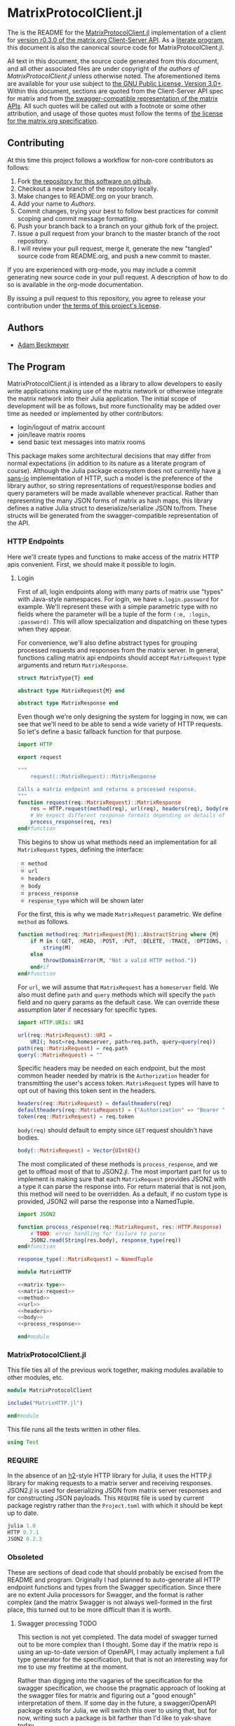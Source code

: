 * MatrixProtocolClient.jl

The is the README for the [[https://github.com/non-Jedi/MatrixProtocolClient.jl][MatrixProtocolClient.jl]] implementation of a client for
[[https://matrix.org/docs/spec/client_server/r0.3.0.html][version r0.3.0 of the matrix.org Client-Server API]]. As a [[https://orgmode.org/worg/org-contrib/babel/intro.html#literate-programming][literate program]], this
document is also the canonical source code for MatrixProtocolClient.jl.

All text in this document, the source code generated from this document, and all
other associated files are under copyright of [[Authors][the authors of
MatrixProtocolClient.jl]] unless otherwise noted. The aforementioned items are
available for your use subject to [[https://github.com/non-Jedi/MatrixProtocolClient.jl/blob/master/LICENSE.md][the GNU Public License, Version 3.0+]]. Within
this document, sections are quoted from the Client-Server API spec for matrix
and from [[https://github.com/matrix-org/matrix-doc/tree/client-server/r0.3.0/api][the swagger-compatible representation of the matrix APIs]]. All such
quotes will be called out with a footnote or some other attribution, and usage
of those quotes must follow the terms of [[https://github.com/matrix-org/matrix-doc/blob/client-server/r0.3.0/LICENSE][the license for the matrix.org
specification]].

** Contributing

At this time this project follows a workflow for non-core contributors as
follows:

1. Fork [[https://github.com/non-Jedi/MatrixProtocolClient.jl][the repository for this software on github]].
2. Checkout a new branch of the repository locally.
3. Make changes to README.org on your branch.
4. Add your name to [[Authors]].
5. Commit changes, trying your best to follow best practices for commit scoping
   and commit message formatting.
6. Push your branch back to a branch on your github fork of the project.
7. Issue a pull request from your branch to the master branch of the root
   repository.
8. I will review your pull request, merge it, generate the new "tangled" source
   code from README.org, and push a new commit to master.

If you are experienced with org-mode, you may include a commit generating new
source code in your pull request. A description of how to do so is available in
the org-mode documentation.

By issuing a pull request to this repository, you agree to release your
contribution under [[https://github.com/non-Jedi/MatrixProtocolClient.jl/blob/master/LICENSE.md][the terms of this project's license]].

** Authors
- [[https://matrix.to/#/@adam:thebeckmeyers.xyz][Adam Beckmeyer]]

** The Program

MatrixProtocolClient.jl is intended as a library to allow developers to easily
write applications making use of the matrix network or otherwise integrate the
matrix network into their Julia application. The initial scope of development
will be as follows, but more functionality may be added over time as needed or
implemented by other contributors:

- login/logout of matrix account
- join/leave matrix rooms
- send basic text messages into matrix rooms

This package makes some architectural decisions that may differ from normal
expectations (in addition to its nature as a literate program of course).
Although the Julia package ecosystem does not currently have [[https://sans-io.readthedocs.io/][a sans-io]]
implementation of HTTP, such a model is the preference of the library author, so
string representations of request/response bodies and query parameters will be
made available whenever practical. Rather than representing the many JSON forms
of matrix as hash maps, this library defines a native Julia struct to
deserialize/serialize JSON to/from. These structs will be generated from the
swagger-compatible representation of the API.

*** HTTP Endpoints

Here we'll create types and functions to make access of the matrix HTTP apis
convenient. First, we should make it possible to login.

**** Login

First of all, login endpoints along with many parts of matrix use "types" with
Java-style namespaces. For login, we have ~m.login.password~ for example. We'll
represent these with a simple parametric type with no fields where the parameter
will be a tuple of the form ~(:m, :login, :password)~. This will allow
specialization and dispatching on these types when they appear.

For convenience, we'll also define abstract types for grouping processed
requests and responses from the matrix server. In general, functions calling
matrix api endpoints should accept ~MatrixRequest~ type arguments and return
~MatrixResponse~.

#+NAME: matrix-type
#+BEGIN_SRC julia
  struct MatrixType{T} end

  abstract type MatrixRequest{M} end

  abstract type MatrixResponse end
#+END_SRC

Even though we're only designing the system for logging in now, we can see that
we'll need to be able to send a wide variety of HTTP requests. So let's define a
basic fallback function for that purpose.

#+NAME: matrix-request
#+BEGIN_SRC julia
  import HTTP

  export request

  """
      request(::MatrixRequest)::MatrixResponse

  Calls a matrix endpoint and returns a processed response.
  """
  function request(req::MatrixRequest)::MatrixResponse
      res = HTTP.request(method(req), url(req), headers(req), body(req))
      # We expect different response formats depending on details of request
      process_response(req, res)
  end#function
#+END_SRC

This begins to show us what methods need an implementation for all
~MatrixRequest~ types, defining the interface: 

- ~method~
- ~url~
- ~headers~
- ~body~
- ~process_response~
- ~response_type~ which will be shown later

For the first, this is why we made ~MatrixRequest~ parametric. We define
~method~ as follows.

#+NAME: method
#+BEGIN_SRC julia
  function method(req::MatrixRequest{M})::AbstractString where {M}
      if M in (:GET, :HEAD, :POST, :PUT, :DELETE, :TRACE, :OPTIONS, :CONNECT, :PATCH)
          string(M)
      else
          throw(DomainError(M, "Not a valid HTTP method."))
      end#if
  end#function
#+END_SRC

For ~url~, we will assume that ~MatrixRequest~ has a ~homeserver~ field. We also
must define ~path~ and ~query~ methods which will specify the ~path~ field and
no query params as the default case. We can override these assumption later if
necessary for specific types.

#+NAME: url
#+BEGIN_SRC julia
  import HTTP.URIs: URI

  url(req::MatrixRequest)::URI =
      URI(; host=req.homeserver, path=req.path, query=query(req))
  path(req::MatrixRequest) = req.path
  query(::MatrixRequest) = ""
#+END_SRC

Specific headers may be needed on each endpoint, but the most common header
needed by matrix is the ~Authorization~ header for transmitting the user's
access token. ~MatrixRequest~ types will have to opt out of having this token
sent in the headers.

#+NAME: headers
#+BEGIN_SRC julia
  headers(req::MatrixRequest) = defaultheaders(req)
  defaultheaders(req::MatrixRequest) = ("Authorization" => "Bearer " * token(req),)
  token(req::MatrixRequest) = req.token
#+END_SRC

~body(req)~ should default to empty since =GET= request shouldn't have bodies.

#+NAME: body
#+BEGIN_SRC julia
  body(::MatrixRequest) = Vector{UInt8}()
#+END_SRC

The most complicated of these methods is ~process_response~, and we get to
offload most of that to JSON2.jl. The most important part for us to implement is
making sure that each ~MatrixRequest~ provides JSON2 with a type it can parse
the response into. For return material that is not json, this method will need
to be overridden. As a default, if no custom type is provided, JSON2 will parse
the response into a NamedTuple.

#+NAME: process_response
#+BEGIN_SRC julia
  import JSON2

  function process_response(req::MatrixRequest, res::HTTP.Response)
      # TODO: error handling for failure to parse
      JSON2.read(String(res.body), response_type(req))
  end#function

  response_type(::MatrixRequest) = NamedTuple
#+END_SRC

#+BEGIN_SRC julia :tangle src/MatrixHTTP.jl :noweb yes :comments noweb
  module MatrixHTTP

  <<matrix-type>>
  <<matrix-request>>
  <<method>>
  <<url>>
  <<headers>>
  <<body>>
  <<process_response>>

  end#module
#+END_SRC

*** MatrixProtocolClient.jl

This file ties all of the previous work together, making modules available to
other modules, etc.

#+BEGIN_SRC julia :tangle src/MatrixProtocolClient.jl :comments noweb
  module MatrixProtocolClient

  include("MatrixHTTP.jl")

  end#module
#+END_SRC

This file runs all the tests written in other files.

#+BEGIN_SRC julia :tangle test/runtests.jl :comments noweb
  using Test

#+END_SRC
*** REQUIRE

In the absence of an [[https://github.com/python-hyper/hyper-h2][h2]]-style HTTP library for Julia, it uses the HTTP.jl
library for making requests to a matrix server and receiving responses. JSON2.jl
is used for deserializing JSON from matrix server responses and for constructing
JSON payloads. This =REQUIRE= file is used by current package registry rather
than the =Project.toml= with which it should be kept up to date.

#+BEGIN_SRC julia :tangle REQUIRE :eval never
  julia 1.0
  HTTP 0.7.1
  JSON2 0.2.3
#+END_SRC

*** Obsoleted 
These are sections of dead code that should probably be excised from the README
and program. Originally I had planned to auto-generate all HTTP endpoint
functions and types from the Swagger specification. Since there are no extent
Julia processors for Swagger, and the format is rather complex (and the matrix
Swagger is not always well-formed in the first place, this turned out to be more
difficult than it is worth.

**** Swagger processing                                                :TODO:

This section is not yet completed. The data model of swagger turned out to be
more complex than I thought. Some day if the matrix repo is using an up-to-date
version of OpenAPI, I may actually implement a full type generator for the
specification, but that is not an interesting way for me to use my freetime at
the moment.

Rather than digging into the vagaries of the specification for the swagger
specification, we choose the pragmatic approach of looking at the swagger files
for matrix and figuring out a "good enough" interpretation of them. If some day
in the future, a swagger/OpenAPI package exists for Julia, we will switch this
over to using that, but for now, writing such a package is bit farther than I'd
like to yak-shave today.

[[https://github.com/matrix-org/matrix-doc][The matrix documentation repository]] is cloned as a submodule of this repository
under the [[./matrix-doc][matrix-doc]] directory. Specifically, the swagger spec for the
client-server api is under [[./matrix-doc/api/client-server][matrix-doc/api/client-server]]. As a general example of
the structure of these swagger files, please reference [[./matrix-doc/api/client-server/sync.yaml][sync.yaml]].

What we ultimately want here is a macro that takes as input a path to a swagger
yaml file and creates a set of structs that can be used to encapsulate all
required values for requesting the endpoint and for processing the response.

We know the following about requests:

- tokens :: may be attached to any request as a query parameter or in a
            ~Authorization~ header as ~Bearer $access_token~ (not part of
            r0.3.0, but we'll include it anyway).
- Content-type :: for all requests will be ~application/json~
- ...

For this library, we will choose to pass access tokens in the header. So before
a request can be made to any endpoint, the following must be provided:

- ~Vector~ of ~Pair{String,String}~ of query parameters
- ~Vector~ of ~Pair~ of headers
- Body content encoded as a JSON ~String~.

***** Process swagger schema object

First we'll work towards generating a struct representing the body. Since a JSON
body is often nexted, as a simple first pass, this macro will be recursive,
defining structs for successive layers of the JSON body.

Before we can write the macros for generating request/response types, we'll need
some utility functions. The first turns the path from the swagger of the form
~"/_matrix/client/r0/login/"~ into an UpperCamelCase type name e.g. ~:Login~.
This function will return a symbol since it will be used in the various types'
names in the macro. We need this so we can call the struct for representing the
body of a request to the aforementioned endpoint something like
~:LoginRequestBody~.

#+NAME: function-typename
#+BEGIN_SRC julia
  """
      typename(path::AbstractString)::Symbol

  Returns a name for e.g. "/_matrix/client/r0/my/fun/path" like "MyFunPath".
  """
  function typename(path::AbstractString)::Symbol
      splitpath = split(path, "/"; keepempty=false)
      Symbol(join(titlecase.(splitpath[4:end]), ""))
  end
#+END_SRC

#+NAME: function-typename-test
#+BEGIN_SRC julia
  @test Swagger.typename("/_matrix/client/r0/my/fun/path") == :MyFunPath
#+END_SRC

Now we need a function that will insert a new field into a type expression.
Basically given an expression like ~:(struct Foo end)~, we want to be able to
call a function to create ~struct Foo; a::A end~ if given ~a~ and ~A~.

#+NAME: function-insertfield
#+BEGIN_SRC julia
  # Need convenience function to turn types into symbols/expressions for `insertfield!`
  "Inserts field `a` of type `T` into a type expression."
  function insertfield!(ex::Expr, a::Symbol, T::Union{Symbol,Expr})
      if ex.head == :struct
          push!(ex.args[end].args, :($a::$T))
      else
          throw(ArgumentError("Can only add field to concrete type expression"))
      end#if
  end#function
#+END_SRC

#+NAME: function-insertfield-test
#+BEGIN_SRC julia
  @testset "insertfield!" begin
      e = :(struct Foo; a::String end)
      Swagger.insertfield!(e, :b, :Int64)
      @test all(e.args[end].args[end-1:end] .== [:(a::String), :(b::Int64)])
      Swagger.insertfield!(e, :c, :(Vector{Int64}))
      @test all(e.args[end].args[end-2:end] .==
                [:(a::String), :(b::Int64), :(c::Vector{Int64})])
  end
#+END_SRC

To feed into this function, we need to be able to map from the types defined in
the JSON schema in the swagger to real concrete Julia types. Then we will have
all the information we need to parse the nested JSON objects into a set of
nested Julia types.

#+NAME: function-juliatype
#+BEGIN_SRC julia
  """
      juliatype(topleveltype::String[, nestedtypes...])::Type

  Return corresponding Julia type for a swagger type string.

  Throws ArgumentError for unknown types.
  """
  function juliatype(s::AbstractString, args...)::Union{Symbol,Expr}
      if s == "string"
          :String
      elseif s == "array" && !isempty(args)
          :(Vector{$(juliatype(args...))})
      elseif s == "object"
          :(Dict{String,Any})
      elseif s == "boolean"
          :Bool
      elseif s == "file"
          :IOBuffer
      elseif s == "integer"
          :Int64
      elseif s == "number"
          :Float64
      else
          throw(ArgumentError("No known corresponding Julia type"))
      end#if
  end#function
#+END_SRC

#+NAME: function-juliatype-test
#+BEGIN_SRC julia
  @testset "juliatype" begin
      @test Swagger.juliatype("boolean") == :Bool
      @test Swagger.juliatype("array", "object") == :(Vector{Dict{String,Any}})
      @test Swagger.juliatype("array", "array", "object") == :(Vector{Vector{Dict{String,Any}}})
  end
#+END_SRC

For a single endpoint, we must generate a base type for the endpoint, a type
representing the body of the request, a type representing the query params of
the request, and types representing each potential body for each potential
response. The first thing we do is define the abstract and parametric types that
will encapsulate these generated types.

Each endpoint will have a concrete type representing the endpoint itself. This
type will be used as parameters in Request types and Response types.

#+NAME: type-MatrixEndpoint
#+BEGIN_SRC julia
  "A single matrix endpoint."
  abstract type MatrixEndpoint end
#+END_SRC

For both requests and responses, bodies can have many different forms. We need
to be able to encode the endpoint these bodies belong to in the type system, so
we use the type representing the endpoint as a parameter on the supertype of all
bodies.

#+NAME: swagger-http-bodies
#+BEGIN_SRC julia
  "The body in any HTTP request or response."
  abstract type HTTPBody end

  "The body in an HTTP request to endpoint `T`."
  abstract type RequestBody{T<:MatrixEndpoint} <: HTTPBody end
  "The body from an HTTP response to endpoint T with status code `Status`."
  abstract type ResponseBody{T<:MatrixEndpoint,Status} <: HTTPBody end
#+END_SRC

One of the methods we'll need to define for each ~MatrixEndpoint~ is one to
return the endpoint path. We'll call this function ~path~ and define a generic
implementation throwing an error so that we can attach an appropriate docstring.

#+NAME: swagger-function-path
#+BEGIN_SRC julia
  """
      path(e::MatrixEndpoint)::Vector{<:AbstractString}

  Returns the path to an endpoint.

  Each element of the string represents part of the path. For a normal HTTP
  endpoint, they should be joined together with `/` characters and appended to the
  base URL of the homeserver.
  """
  path(::MatrixEndpoint) = throw(ArgumentError("Unknown endpoint path"))
#+END_SRC

We also need to create a function that generates that method for each endpoint
(expression that evaluates to a new method).

#+NAME: swagger-function-createpath
#+BEGIN_SRC julia
  """
      createpath(path::AbstractString)::Expr

  Returns an expression to add a method to `path` for an endpoint.
  """
  function createpath(path::AbstractString)::Expr
      endpoint = typename(path)
      :(path(::$endpoint) = $(split(path, "/"; keepempty=false)))
  end#function
#+END_SRC

#+NAME: swagger-function-createpath-test
#+BEGIN_SRC julia
  @testset "createpath" begin
      pathexpr = Swagger.createpath("/_matrix/client/r0/path/to/my/dreams")
      @test pathexpr.head == :(=)
      @test pathexpr.args[1] == :(path(::PathToMyDreams))
      @test all(pathexpr.args[end].args[end] .==
                ["_matrix", "client", "r0", "path", "to", "my", "dreams"])
  end#@testset
#+END_SRC

We will parse the swagger YAML to get a ~Dict{String,Any}~, and then we must
transform this ~Dict~ into an ~Expr~ representing a type. This type may have
fields that are of a type that also must be defined, so the function must emit a
~Vector~ of ~Expr~.

*Note: the below is not correct and was hacked together at around 1AM*

#+BEGIN_SRC julia
  """
      requestbodyschema(swagger, path, method)::Dict

  Returns the schema for the body of a request to a given `path` with `method`.
  """
  function requestbodyschema(
      swagger::Dict,
      path::AbstractString,
      method::AbstractString
  )::Dict
      params = swagger["paths"][path][method]["parameters"]
      # params: [{"in": "body", "schema": ...}, {"in": "...", ...}]
      schema = params[find(get.(params, "in", "") .== "body")[1]]["schema"]
  end#function

  """
      swagger2bodytype(swagger::Dict{String,Any}, path)::Vector{Expr}

  Returns type `Expr` representing request body from Swagger.
  """
  function swagger2bodytype(swagger::Dict,
                            path::AbstractString,
                            method::AbstractString)::Vector{Expr}
      schema = requestbodyschema(swagger, path, method)
      # check that shape of schema is as expected
      if schema["type"] != "object"
          throw(ArgumentError("Unexpected body type: $(schema[\"type\"])"))
      end#if
      properties = schema["properties"]
      # ex will be built up into body type
      ex = :(struct $(typename(swagger["basePath"] * path)) end)
      property_names = keys(properties)
      property_types = juliatype.(get.(get.(properties, property_names, nothing),
                                       "type",
                                       nothing))
      insertfield!.(ex, property_names, property_types)
      ex
  end#function
#+END_SRC

#+NAME: macro-process-schema
#+BEGIN_SRC julia
  macro process_schema(path::AbstractString, d::Dict)
      :(struct $path
        end)
  end

#+END_SRC

Now this should all be joined together in ~src~ and in ~test~.

#+BEGIN_SRC julia :tangle no :noweb yes :comments noweb
  module Swagger

  <<function-typename>>

  <<function-insertfield>>

  <<function-juliatype>>

  <<type-MatrixEndpoint>>

  <<swagger-http-bodies>>
    
  <<swagger-function-path>>

  <<swagger-function-createpath>>

  end#module
#+END_SRC

#+BEGIN_SRC julia :tangle no :noweb yes
  using MatrixProtocolClient.Swagger

  @testset "Utils" begin
      <<function-typename-test>>
      <<function-insertfield-test>>
      <<function-juliatype-test>>
      <<swagger-function-createpath-test>>
  end
#+END_SRC

